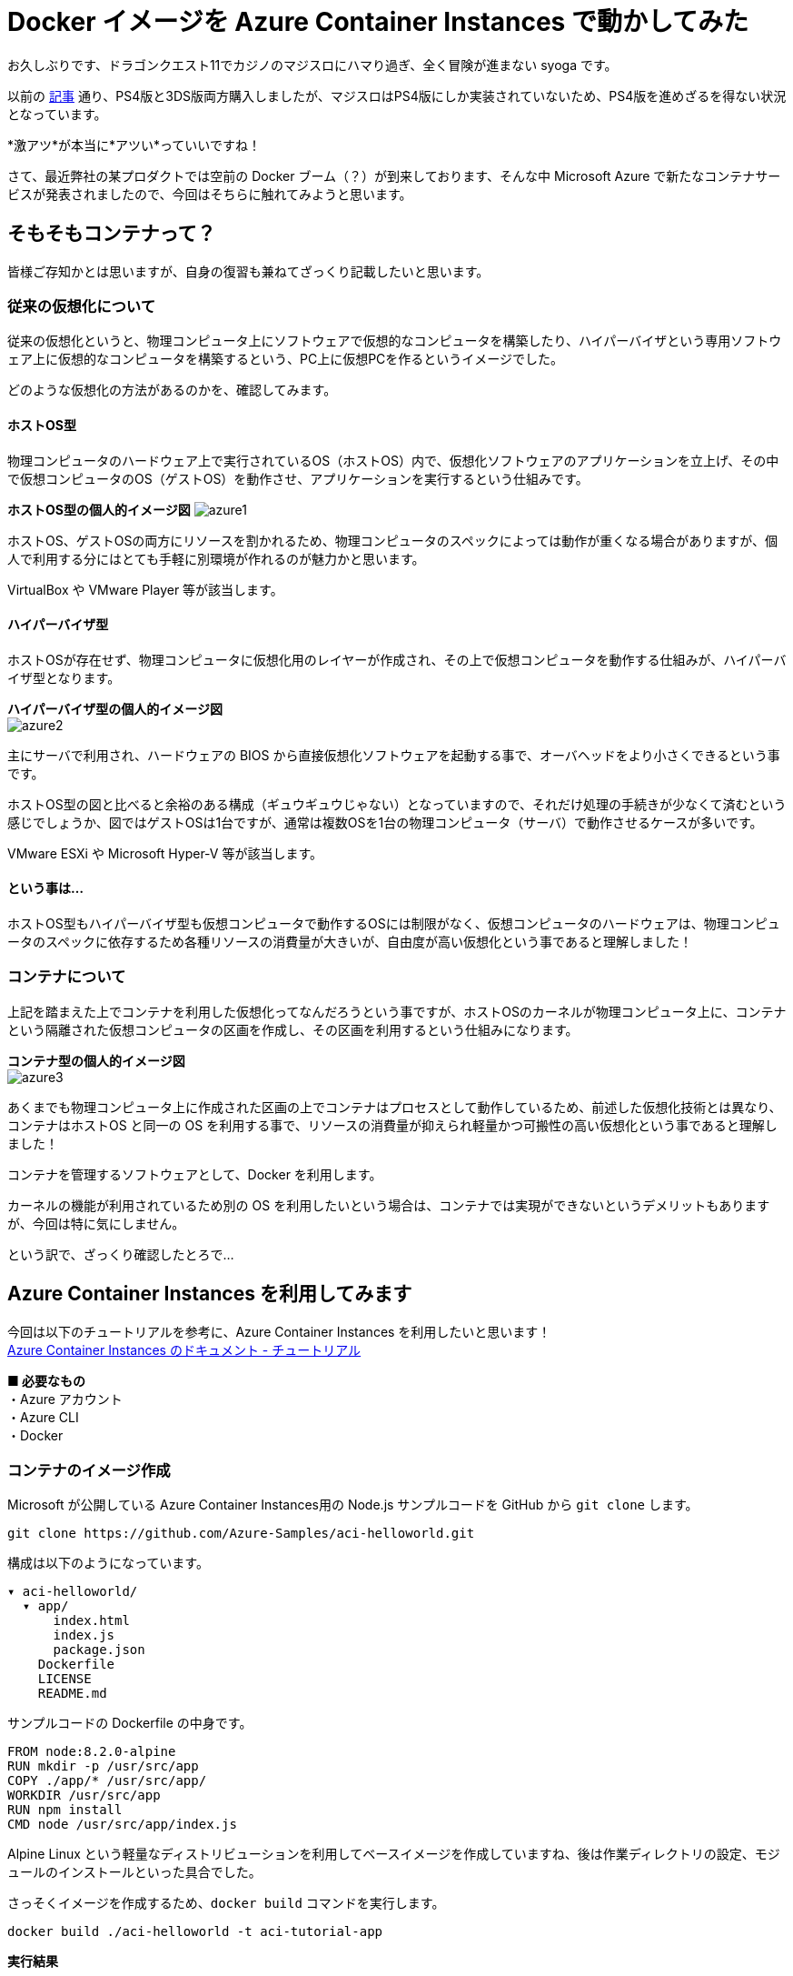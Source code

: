 = Docker イメージを Azure Container Instances で動かしてみた
:hp-alt-title: Azure 6
:hp-tags: syoga, log, Azure, Container Instances, container, Docker

お久しぶりです、ドラゴンクエスト11でカジノのマジスロにハマり過ぎ、全く冒険が進まない syoga です。

以前の http://tech.innovation.co.jp/2017/04/14/Azure-3.html[記事] 通り、PS4版と3DS版両方購入しましたが、マジスロはPS4版にしか実装されていないため、PS4版を進めざるを得ない状況となっています。

*激アツ*が本当に*アツい*っていいですね！

さて、最近弊社の某プロダクトでは空前の Docker ブーム（？）が到来しております、そんな中 Microsoft Azure で新たなコンテナサービスが発表されましたので、今回はそちらに触れてみようと思います。

## そもそもコンテナって？
皆様ご存知かとは思いますが、自身の復習も兼ねてざっくり記載したいと思います。

### 従来の仮想化について
従来の仮想化というと、物理コンピュータ上にソフトウェアで仮想的なコンピュータを構築したり、ハイパーバイザという専用ソフトウェア上に仮想的なコンピュータを構築するという、PC上に仮想PCを作るというイメージでした。

どのような仮想化の方法があるのかを、確認してみます。

#### ホストOS型
物理コンピュータのハードウェア上で実行されているOS（ホストOS）内で、仮想化ソフトウェアのアプリケーションを立上げ、その中で仮想コンピュータのOS（ゲストOS）を動作させ、アプリケーションを実行するという仕組みです。

*ホストOS型の個人的イメージ図*
image:syoga/aml6/azure1.png[]

ホストOS、ゲストOSの両方にリソースを割かれるため、物理コンピュータのスペックによっては動作が重くなる場合がありますが、個人で利用する分にはとても手軽に別環境が作れるのが魅力かと思います。

VirtualBox や VMware Player 等が該当します。

#### ハイパーバイザ型
ホストOSが存在せず、物理コンピュータに仮想化用のレイヤーが作成され、その上で仮想コンピュータを動作する仕組みが、ハイパーバイザ型となります。

*ハイパーバイザ型の個人的イメージ図* +
image:syoga/aml6/azure2.png[]

主にサーバで利用され、ハードウェアの BIOS から直接仮想化ソフトウェアを起動する事で、オーバヘッドをより小さくできるという事です。

ホストOS型の図と比べると余裕のある構成（ギュウギュウじゃない）となっていますので、それだけ処理の手続きが少なくて済むという感じでしょうか、図ではゲストOSは1台ですが、通常は複数OSを1台の物理コンピュータ（サーバ）で動作させるケースが多いです。

VMware ESXi や Microsoft Hyper-V 等が該当します。

#### という事は…
ホストOS型もハイパーバイザ型も仮想コンピュータで動作するOSには制限がなく、仮想コンピュータのハードウェアは、物理コンピュータのスペックに依存するため各種リソースの消費量が大きいが、自由度が高い仮想化という事であると理解しました！

### コンテナについて
上記を踏まえた上でコンテナを利用した仮想化ってなんだろうという事ですが、ホストOSのカーネルが物理コンピュータ上に、コンテナという隔離された仮想コンピュータの区画を作成し、その区画を利用するという仕組みになります。

*コンテナ型の個人的イメージ図* +
image:syoga/aml6/azure3.png[]

あくまでも物理コンピュータ上に作成された区画の上でコンテナはプロセスとして動作しているため、前述した仮想化技術とは異なり、コンテナはホストOS と同一の OS を利用する事で、リソースの消費量が抑えられ軽量かつ可搬性の高い仮想化という事であると理解しました！

コンテナを管理するソフトウェアとして、Docker を利用します。

カーネルの機能が利用されているため別の OS を利用したいという場合は、コンテナでは実現ができないというデメリットもありますが、今回は特に気にしません。


という訳で、ざっくり確認したとろで…

## Azure Container Instances を利用してみます
今回は以下のチュートリアルを参考に、Azure Container Instances を利用したいと思います！ +
https://docs.microsoft.com/ja-jp/azure/container-instances/[Azure Container Instances のドキュメント - チュートリアル]

*■ 必要なもの* +
・Azure アカウント +
・Azure CLI +
・Docker

### コンテナのイメージ作成
Microsoft が公開している Azure Container Instances用の Node.js サンプルコードを GitHub から `git clone` します。
```
git clone https://github.com/Azure-Samples/aci-helloworld.git
```
構成は以下のようになっています。
```
▾ aci-helloworld/ 
  ▾ app/
      index.html
      index.js
      package.json
    Dockerfile        
    LICENSE
    README.md
```
サンプルコードの Dockerfile の中身です。
```
FROM node:8.2.0-alpine
RUN mkdir -p /usr/src/app
COPY ./app/* /usr/src/app/
WORKDIR /usr/src/app
RUN npm install
CMD node /usr/src/app/index.js
```
Alpine Linux という軽量なディストリビューションを利用してベースイメージを作成していますね、後は作業ディレクトリの設定、モジュールのインストールといった具合でした。

さっそくイメージを作成するため、`docker build` コマンドを実行します。
```
docker build ./aci-helloworld -t aci-tutorial-app
```
*実行結果*
```
Sending build context to Docker daemon  119.8kB
Step 1/6 : FROM node:8.2.0-alpine
8.2.0-alpine: Pulling from library/node
88286f41530e: Already exists
84f3a4bf8410: Already exists
d0d9b2214720: Already exists
Digest: sha256:c73277ccc763752b42bb2400d1aaecb4e3d32e3a9dbedd0e49885c71bea07354
Status: Downloaded newer image for node:8.2.0-alpine
 ---> 90f5ee24bee2
Step 2/6 : RUN mkdir -p /usr/src/app
 ---> Running in fd2884ac733a
 ---> fa95a2f944df
Removing intermediate container fd2884ac733a
Step 3/6 : COPY ./app/* /usr/src/app/
 ---> ab5086699178
Removing intermediate container 802725fc6fbb
Step 4/6 : WORKDIR /usr/src/app
 ---> 9672fb073fdc
Removing intermediate container 405e6261d157
Step 5/6 : RUN npm install
 ---> Running in 24f54a4b1d92
npm info it worked if it ends with ok
npm info using npm@5.3.0
npm info using node@v8.2.0
npm info lifecycle aci-helloworld@1.0.0~preinstall: aci-helloworld@1.0.0
npm http fetch GET 200 https://registry.npmjs.org/express 604ms
〜 略 〜

added 45 packages in 5.006s
npm info ok
 ---> fc740c1f5333
Removing intermediate container 24f54a4b1d92
Step 6/6 : CMD node /usr/src/app/index.js
 ---> Running in 9ef0205a5e9d
 ---> 5581a6aeecdf
Removing intermediate container 9ef0205a5e9d
Successfully built 5581a6aeecdf
Successfully tagged aci-tutorial-app:latest
```
完了しました。

とりあえずローカルで実行してみます、`-d` でバックグラウンドで起動させ、`-p` でローカルマシンの `8080` 番ポートをコンテナの `80` 番ポートにマッピングします。
```
docker run -d -p 8080:80 aci-tutorial-app

```
localhost にアクセスすると…
image:syoga/aml6/azure4.png[]

サンプルページが表示されました。

### Azure Container Registry へイメージをアップロード
Azure Container Registry とは、Azure 版 Docker Hub のような感じで、お値段はストレージに保存するイメージの転送量だけとなります。

また、ここからは Azure CLI で作業を進めていきます。

#### リソースグループ作成
まずは今回の作業用のリソースグループ（その名の通りリソースを管理するグループ）を Azure Container Instances が利用できる eastus リージョンに作成します、今回は myContainer という名前のリソースグループを作成します。
```
az group create --name  myContainer --location eastus
```
#### コンテナレジストリとストレージアカウントの作成
次にコンテナレジストリとイメージ保存用のストレージアカウントを作成します、 コンテナレジストリの名前は一意である必要があり、ストレージアカウントは自動で作成されます。
```
az acr create --resource-group myContainer --name <ACR Name> --sku Basic --admin-enabled true
```
本当に east us リージョンに myContainer というリソースグループで、Azure Container Registry とストレージアカウントが作成されたのか、Azure のコンソールを確認してみます。
image:syoga/aml6/azure5.png[]

ちゃんと作成されていますね！

#### コンテナレジストリのログインサーバ、パスワード確認
次にコンテナレジストリのログインサーバを確認しメモメモ。
```
az acr show --name <ACR Name> --query loginServer
```
確認できたら次はパスワードを確認しメモメモ。
```
az acr credential show --name <ACR Name> --query passwords[0].value
```
#### コンテナレジストリサーバへログイン
作成したイメージをアップロードする前に コンテナレジストリインスタンスにログインする必要がありますので、`docker login` を利用します、先程確認したログインサーバ、パスワードをここで使います。
```
docker login --username=<ACR Name> --password=<ACR Password> <ACR LoginServer>
```
`Login Succeeded` が表示されれば成功です。

#### コンテナイメージのタグ付け
ローカルのレジストリからコンテナイメージをアップロードするためには、イメージにタグを付ける必要があるという事なので、先程作成したイメージ aci-tutorial-app にタグを付与します。

チュートリアルに従い、タグ名は `v1`とします。
```
docker tag aci-tutorial-app <ACR LoginServer>/aci-tutorial-app:v1
```

確認してみましょう。
image:syoga/aml6/azure6.png[]

タグが付与されたイメージが作成されました。

#### アップロード開始！
`docker push`で作成したイメージを、コンテナレジストリサーバへアップロードします。
```
docker push <ACR LoginServer>/aci-tutorial-app:v1
```
#### アップロードされたコンテナレジストリの確認
以下のコマンドでコンテナレジストリのリストを確認できますので、確認してみます。
```
az acr repository list --name <ACR Name> --username <ACR Name> --password <ACR Password> --output table
Result
----------------
aci-tutorial-app
```
### Azure Container Instances へデプロイする
それではコンテナレジストリにアップロードしたイメージを、コンテナインスタンスへデプロイします。

1コマンドでコンテナインスタンスへデプロイできますが…長い！リソースをCPU 1コア、メモリ 1GB の要求で、コンテナレジストリからコンテナイメージをデプロイします。
```
az container create --name aci-tutorial-app --image <ACR LoginServer>/aci-tutorial-app:v1 --cpu 1 --memory 1 --registry-login-server <ACR LoginServer> --registry-username <ACR Name> --registry-password <ACR Password> --ip-address public -g myContainer
```

数秒でコマンドの実行結果が返ってきました、実行結果としてパブリック IP アドレスが表示されますので、こちらにアクセスしてみます。 +
image:syoga/aml6/azure7.png[]

お、表示されました！こちらも Azure コンソール上で確認してみます。
image:syoga/aml6/azure8.png[]

作成されていますね！

### 感想
気になるお値段ですがCPU 1コア、メモリ 1GB の場合は1秒間に¥0.00255 + 作成要求が1コンテナにつき¥0.26となっています（1秒以下のは利用料金無料）、処理時間は短いけど頻繁に動作するバッチ処理を、こちらに乗り換える事でインスタンス料金の節約になりそうです。

1秒単位での課金となっていますので、作業完了後にそそくさとコンテナを Stop としようと思ったら、Azure コンソール上からは実行できず Azure CLI でコンテナを Delete する必要がありました。

Azure コンソール上で UI からコンテナインスタンスを作成する事も可能で、Docker Hub からイメージを取得する事もできます。

Windows コンテナは記事執筆時には選択できませんでしたが、近いうちに追加されるという事でこちらも触ってみたいと思います。

皆様まだまだ暑い日が続きますので、熱中症とログの出し忘れにはお気をつけ下さい。

完
